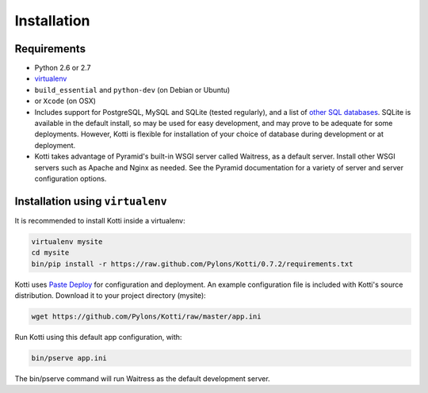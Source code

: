 .. _installation:

Installation
============

Requirements
------------

- Python 2.6 or 2.7
- virtualenv_
- ``build_essential`` and ``python-dev`` (on Debian or Ubuntu)
- or ``Xcode`` (on OSX)
- Includes support for PostgreSQL, MySQL and SQLite (tested regularly), and a
  list of `other SQL databases`_. SQLite is available in the default install,
  so may be used for easy development, and may prove to be adequate for some
  deployments. However, Kotti is flexible for installation of your choice of
  database during development or at deployment.
- Kotti takes advantage of Pyramid's built-in WSGI server called Waitress, as
  a default server. Install other WSGI servers such as Apache and Nginx as
  needed. See the Pyramid documentation for a variety of server and server
  configuration options.

Installation using ``virtualenv``
---------------------------------

It is recommended to install Kotti inside a virtualenv:

.. code-block:: bash

  virtualenv mysite
  cd mysite
  bin/pip install -r https://raw.github.com/Pylons/Kotti/0.7.2/requirements.txt

Kotti uses `Paste Deploy`_ for configuration and deployment.  An
example configuration file is included with Kotti's source
distribution.  Download it to your project directory (mysite):

.. code-block:: bash

  wget https://github.com/Pylons/Kotti/raw/master/app.ini

Run Kotti using this default app configuration, with:

.. code-block:: bash

  bin/pserve app.ini

The bin/pserve command will run Waitress as the default development server.

.. _other SQL databases: http://www.sqlalchemy.org/docs/core/engines.html#supported-databases
.. _variety of web servers: http://wsgi.org/wsgi/Servers
.. _virtualenv: http://pypi.python.org/pypi/virtualenv
.. _Paste Deploy: http://pythonpaste.org/deploy/#the-config-file

